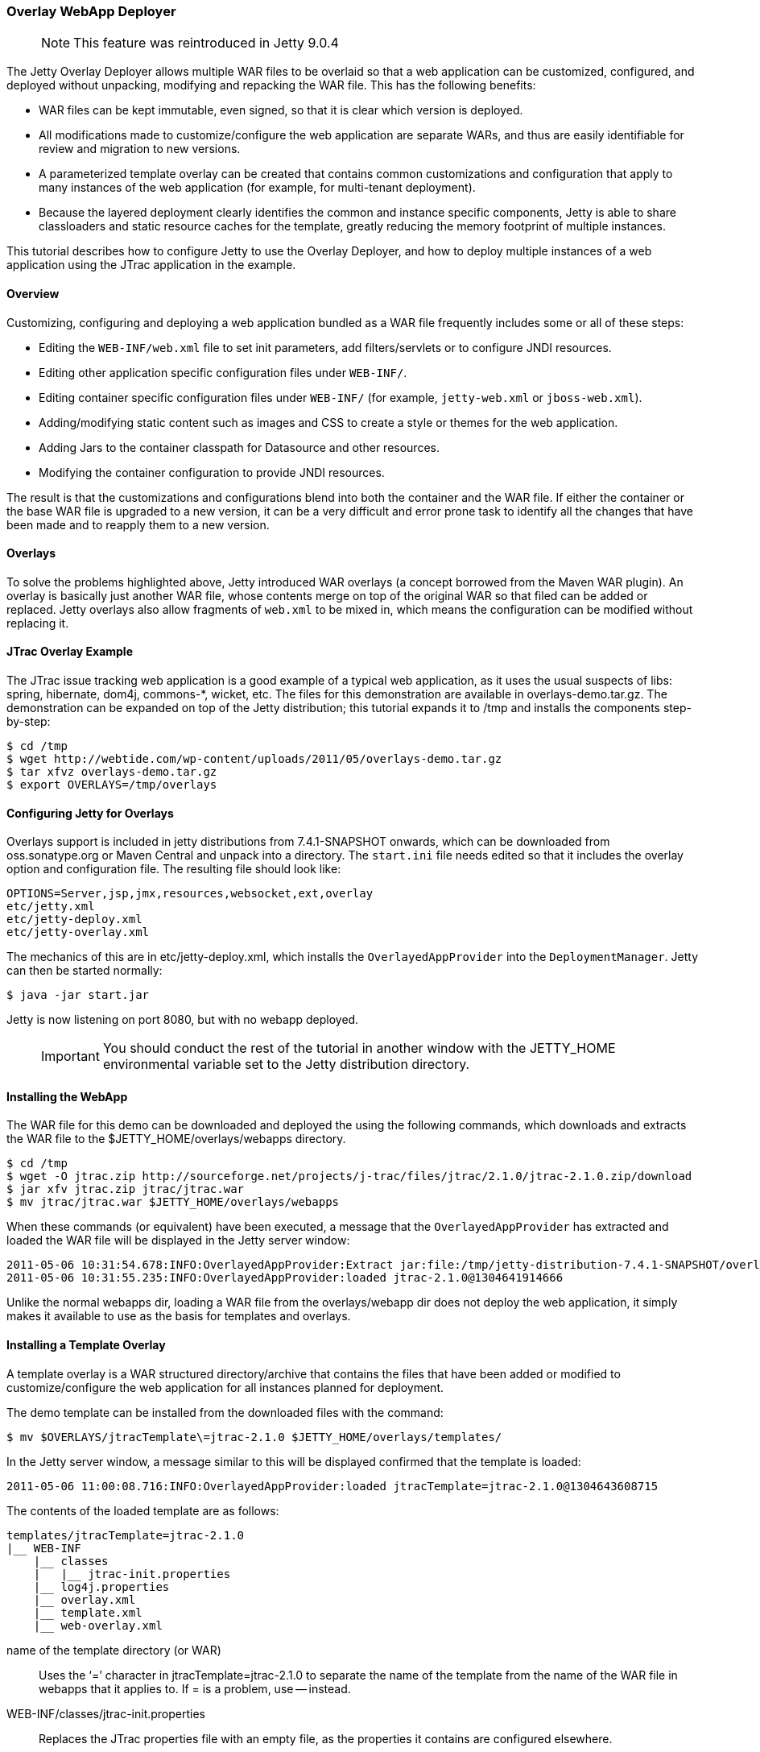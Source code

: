 //  ========================================================================
//  Copyright (c) 1995-2017 Mort Bay Consulting Pty. Ltd.
//  ========================================================================
//  All rights reserved. This program and the accompanying materials
//  are made available under the terms of the Eclipse Public License v1.0
//  and Apache License v2.0 which accompanies this distribution.
//
//      The Eclipse Public License is available at
//      http://www.eclipse.org/legal/epl-v10.html
//
//      The Apache License v2.0 is available at
//      http://www.opensource.org/licenses/apache2.0.php
//
//  You may elect to redistribute this code under either of these licenses.
//  ========================================================================

[[overlay-deployer]]
=== Overlay WebApp Deployer

____
[NOTE]
This feature was reintroduced in Jetty 9.0.4
____

The Jetty Overlay Deployer allows multiple WAR files to be overlaid so that a web application can be customized, configured, and deployed without unpacking, modifying and repacking the WAR file.
This has the following benefits:

* WAR files can be kept immutable, even signed, so that it is clear which version is deployed.
* All modifications made to customize/configure the web application are separate WARs, and thus are easily identifiable for review and migration to new versions.
* A parameterized template overlay can be created that contains common customizations and configuration that apply to many instances of the web application (for example, for multi-tenant deployment).
* Because the layered deployment clearly identifies the common and instance specific components, Jetty is able to share classloaders and static resource caches for the template, greatly reducing the memory footprint of multiple instances.

This tutorial describes how to configure Jetty to use the Overlay Deployer, and how to deploy multiple instances of a web application using the JTrac application in the example.

[[overlay-overview]]
==== Overview

Customizing, configuring and deploying a web application bundled as a WAR file frequently includes some or all of these steps:

* Editing the `WEB-INF/web.xml` file to set init parameters, add filters/servlets or to configure JNDI resources.
* Editing other application specific configuration files under `WEB-INF/`.
* Editing container specific configuration files under `WEB-INF/` (for example, `jetty-web.xml` or `jboss-web.xml`).
* Adding/modifying static content such as images and CSS to create a style or themes for the web application.
* Adding Jars to the container classpath for Datasource and other resources.
* Modifying the container configuration to provide JNDI resources.

The result is that the customizations and configurations blend into both the container and the WAR file.
If either the container or the base WAR file is upgraded to a new version, it can be a very difficult and error prone task to identify all the changes that have been made and to reapply them to a new version.

[[overlay-overlays]]
==== Overlays

To solve the problems highlighted above, Jetty introduced WAR overlays (a concept borrowed from the Maven WAR plugin).
An overlay is basically just another WAR file, whose contents merge on top of the original WAR so that filed can be added or replaced.
Jetty overlays also allow fragments of `web.xml` to be mixed in, which means the configuration can be modified without replacing it.

[[overlay-jtrac]]
==== JTrac Overlay Example

The JTrac issue tracking web application is a good example of a typical web application, as it uses the usual suspects of libs: spring, hibernate, dom4j, commons-*, wicket, etc.
The files for this demonstration are available in overlays-demo.tar.gz.
The demonstration can be expanded on top of the Jetty distribution; this tutorial expands it to /tmp and installs the components step-by-step:

[source, screen, subs="{sub-order}"]
----
$ cd /tmp
$ wget http://webtide.com/wp-content/uploads/2011/05/overlays-demo.tar.gz
$ tar xfvz overlays-demo.tar.gz
$ export OVERLAYS=/tmp/overlays
----

[[overlay-configure]]
==== Configuring Jetty for Overlays

Overlays support is included in jetty distributions from 7.4.1-SNAPSHOT onwards, which can be downloaded from oss.sonatype.org or Maven Central and unpack into a directory.
The `start.ini` file needs edited so that it includes the overlay option and configuration file.
The resulting file should look like:

[source, plain, subs="{sub-order}"]
----
OPTIONS=Server,jsp,jmx,resources,websocket,ext,overlay
etc/jetty.xml
etc/jetty-deploy.xml
etc/jetty-overlay.xml
----

The mechanics of this are in etc/jetty-deploy.xml, which installs the `OverlayedAppProvider` into the `DeploymentManager`.
Jetty can then be started normally:

[source, screen, subs="{sub-order}"]
----
$ java -jar start.jar
----

Jetty is now listening on port 8080, but with no webapp deployed.

____
[IMPORTANT]
You should conduct the rest of the tutorial in another window with the JETTY_HOME environmental variable set to the Jetty distribution directory.
____

[[overlay-install]]
==== Installing the WebApp

The WAR file for this demo can be downloaded and deployed the using the following commands, which downloads and extracts the WAR file to the $JETTY_HOME/overlays/webapps directory.

[source, screen, subs="{sub-order}"]
----
$ cd /tmp
$ wget -O jtrac.zip http://sourceforge.net/projects/j-trac/files/jtrac/2.1.0/jtrac-2.1.0.zip/download
$ jar xfv jtrac.zip jtrac/jtrac.war
$ mv jtrac/jtrac.war $JETTY_HOME/overlays/webapps
----

When these commands (or equivalent) have been executed, a message that the `OverlayedAppProvider` has extracted and loaded the WAR file will be displayed in the Jetty server window:

[source, plain, subs="{sub-order}"]
----
2011-05-06 10:31:54.678:INFO:OverlayedAppProvider:Extract jar:file:/tmp/jetty-distribution-7.4.1-SNAPSHOT/overlays/webapps/jtrac-2.1.0.war!/ to /tmp/jtrac-2.1.0_236811420856825222.extract
2011-05-06 10:31:55.235:INFO:OverlayedAppProvider:loaded jtrac-2.1.0@1304641914666
----

Unlike the normal webapps dir, loading a WAR file from the overlays/webapp dir does not deploy the web application, it simply makes it available to use as the basis for templates and overlays.

==== Installing a Template Overlay

A template overlay is a WAR structured directory/archive that contains the files that have been added or modified to customize/configure the web application for all instances planned for deployment.

The demo template can be installed from the downloaded files with the command:

[source, screen, subs="{sub-order}"]
----
$ mv $OVERLAYS/jtracTemplate\=jtrac-2.1.0 $JETTY_HOME/overlays/templates/
----

In the Jetty server window, a message similar to this will be displayed confirmed that the template is loaded:

[source, plain, subs="{sub-order}"]
----
2011-05-06 11:00:08.716:INFO:OverlayedAppProvider:loaded jtracTemplate=jtrac-2.1.0@1304643608715
----

The contents of the loaded template are as follows:

[source, plain, subs="{sub-order}"]
----
templates/jtracTemplate=jtrac-2.1.0
|__ WEB-INF
    |__ classes
    |   |__ jtrac-init.properties
    |__ log4j.properties
    |__ overlay.xml
    |__ template.xml
    |__ web-overlay.xml
----

name of the template directory (or WAR)::
  Uses the ‘=’ character in jtracTemplate=jtrac-2.1.0 to separate the name of the template from the name of the WAR file in webapps that it applies to.
  If = is a problem, use -- instead.
WEB-INF/classes/jtrac-init.properties::
  Replaces the JTrac properties file with an empty file, as the properties it contains are configured elsewhere.
WEB-INF/log4j.properties::
  Configures the logging for all instances of the template.
WEB-INF/overlay.xml::
  A Jetty XML formatted IoC file that injects/configures the `ContextHandler` for each instance. \
  In this case it sets up the context path:

[source, xml, subs="{sub-order}"]
----
<?xml version="1.0" encoding="UTF-8"?>
<!DOCTYPE Configure PUBLIC "-//Jetty//Configure//EN" "http://www.eclipse.org/jetty/configure.dtd">
<Configure class="org.eclipse.jetty.webapp.WebAppContext">
  <Set name="contextPath">/</Set>
</Configure>
----

WEB-INF/template.xml::
  A Jetty XML formatted IoC file that injects/configures the resource cache and classloader that all instances of the template share.
  It runs only once per load of the template:

[source, xml, subs="{sub-order}"]
----
<?xml version="1.0" encoding="UTF-8"?>
<!DOCTYPE Configure PUBLIC "-//Jetty//Configure//EN" "http://www.eclipse.org/jetty/configure.dtd">
<Configure class="org.eclipse.jetty.overlays.TemplateContext">
  <Get name="resourceCache">
    <Set name="useFileMappedBuffer">true</Set>
    <Set name="maxCachedFileSize">10000000</Set>
    <Set name="maxCachedFiles">1000</Set>
    <Set name="maxCacheSize">64000000</Set>
  </Get>
</Configure>
----

WEB-INF/web-overlay.xml::
  A `web.xml` fragment that Jetty overlays on top of the `web.xml` from the base WAR file; it can set init parameters and add/modify filters and
  servlets.
  In this example it sets the application home and springs `webAppRootKey`:

[source, xml, subs="{sub-order}"]
----
<?xml version="1.0" encoding="UTF-8"?>
<web-app xmlns="http://java.sun.com/xml/ns/j2ee"
    xmlns:xsi="http://www.w3.org/2001/XMLSchema-instance"
    xsi:schemaLocation="http://java.sun.com/xml/ns/j2ee http://java.sun.com/xml/ns/j2ee/web-app_2_4.xsd"
    version="2.4">
  <context-param>
    <param-name>jtrac.home</param-name>
    <param-value>/tmp/jtrac-${overlay.instance.classifier}</param-value>
  </context-param>
  <context-param>
    <param-name>webAppRootKey</param-name>
    <param-value>jtrac-${overlay.instance.classifier}</param-value>
  </context-param>
  <filter>
</web-app>
----

Notice the parameterization of values such as `${overlays.instance.classifier}`, as this allows the configuration to be in the template, and not customized for each instance.

Without the Overlay Deployer, all of the above would still need to have configure , but rather than being in a single clear structure the configuration elements would have been either in the server's common directory, the server's `webdefaults.xml` (aka `server.xml`), or baked into the WAR file of each application instance using copied/modified files from the original.
The Overlay Deployer allows all these changes to be made in one structure; moreover it allows for the parameterization of some of the configuration, which facilitates easy multi-tenant deployment.

==== Installing an Instance Overlay

Now that the template is installed, one or more instance overlays can be implemented to deploy the actual web applications:

[source, screen, subs="{sub-order}"]
----
$ mv /tmp/overlays/instances/jtracTemplate\=blue $JETTY_HOME/overlays/instances/
$ mv /tmp/overlays/instances/jtracTemplate\=red $JETTY_HOME/overlays/instances/
$ mv /tmp/overlays/instances/jtracTemplate\=blue $JETTY_HOME/overlays/instances/
----

As each instance moves into place, the Jetty server window reacts and deploys the instance.
Within each instance, there is the structure:

[source, plain, subs="{sub-order}"]
----
instances/jtracTemplate=red/
|__ WEB-INF
|   |__ overlay.xml
|__ favicon.ico
|__ resources
    |__ jtrac.css
----

WEB-INF/overlay.xml::
  A Jetty XML format IoC file that injects/configures the context for the instance.
  In this case it sets up a virtual host for the instance:

[source, xml, subs="{sub-order}"]
----
<?xml version="1.0" encoding="UTF-8"?>
<!DOCTYPE Configure PUBLIC "-//Jetty//Configure//EN" "http://www.eclipse.org/jetty/configure.dtd">
<Configure class="org.eclipse.jetty.webapp.WebAppContext">
  <Set name="virtualHosts">
    <Array type="String">
      <Item>127.0.0.2</Item>
      <Item>red.myVirtualDomain.com</Item>
    </Array>
  </Set>
</Configure>
----

favicon.ico::
  Replaces the icon in the base WAR with one that has a theme for the instance; in this case red, blue, or green.
resources/jtrac.css::
  Replaces the style sheet from the base WAR with one that has a theme for the instance.

Deployed instances can be vied by pointing a browser at http://127.0.0.1:8080, http://127.0.0.2:8080 and http://127.0.0.3:8080.
The default username/password for JTrac is admin/admin.

[[overlay-tips]]
==== Things to Know and Notice

* Each instance has themes with images and style sheets from the instance overlay.
* Each instance is running with its own application directory (that is, /tmp/jtrac-red), set in templates web-overlay.xml.
* A virtual host set in the instance overlay.xml distinguishes the instances.
* All instances share static content from the base WAR and template.
Specifically there is a shared `ResourceCache` so only a single instance of each static content is loaded into memory.
* All instances share the classloader at the base WAR and template level, so that only a single instance of common classes is loaded into memory.
Classes with non shared statics can be configured to load in the instances classloader.
* Jetty hot deploys all overlays and tracks dependencies.
** If an XML changes in an instance, Jetty redeploys it.
** If an XML changes in a template, then Jetty redeploys all instances using it.
** If a WAR file changes, then Jetty redeploys all templates and all instances dependent on it.
* New versions can be easily deployed.
For example, when JTrac-2.2.0.war becomes available, it can be placed into `overlays/webapps` and then rename `jtracTemplate\=jtrac-2.1.0` to `jtracTemplate\=jtrac-2.2.0`.
* There is a fuller version of this demo in overlays-demo-jndi.tar.gz, that uses JNDI (needs `options=jndi`, annotations and `jetty-plus.xml` in `start.ini`) and shows how additional JARs can be added in the overlays.
